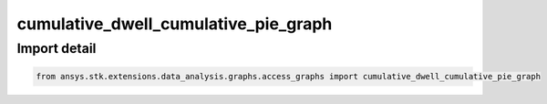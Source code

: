 cumulative_dwell_cumulative_pie_graph
=====================================

.. py:function:: cumulative_dwell_cumulative_pie_graph(stk_obj: ~Access, start_time: ~typing.Any = None, stop_time: ~typing.Any = None) -> ~matplotlib.figure.Figure, ~matplotlib.axes.Axes
    :canonical: ansys.stk.extensions.data_analysis.graphs.access_graphs.cumulative_dwell_cumulative_pie_graph

    Create graph showing access interval durations as a cumulative pie chart.

    This graph wrapper was generated from `AGI\\STK12\\STKData\\Styles\\Access\\Cumulative Dwell.rsg`.

    :Parameters:

        **stk_obj** : :obj:`~ansys.stk.core.stkobjects.Access`
        The STK Access object.

        **start_time** : :obj:`~typing.Any`
        The start time of the calculation.

        **stop_time** : :obj:`~typing.Any`
        The stop time of the calculation.



    :Returns:

        :obj:`~matplotlib.figure.Figure`
        The newly created figure.

        :obj:`~matplotlib.axes.Axes`
        The newly created axes.


.. py:currentmodule:: cumulative_dwell_cumulative_pie_graph


Import detail
-------------

.. code-block:: python

    from ansys.stk.extensions.data_analysis.graphs.access_graphs import cumulative_dwell_cumulative_pie_graph


